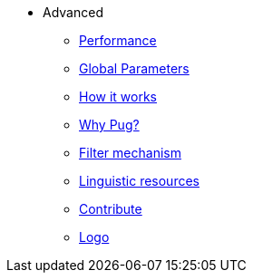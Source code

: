 * Advanced
** xref:performance.adoc[Performance]
** xref:params.adoc[Global Parameters]
** xref:howitworks.adoc[How it works]
** xref:pug.adoc[Why Pug?]
** xref:filter.adoc[Filter mechanism]
** xref:resources.adoc[Linguistic resources]
** xref:contrib.adoc[Contribute]
** xref:logo.adoc[Logo]
